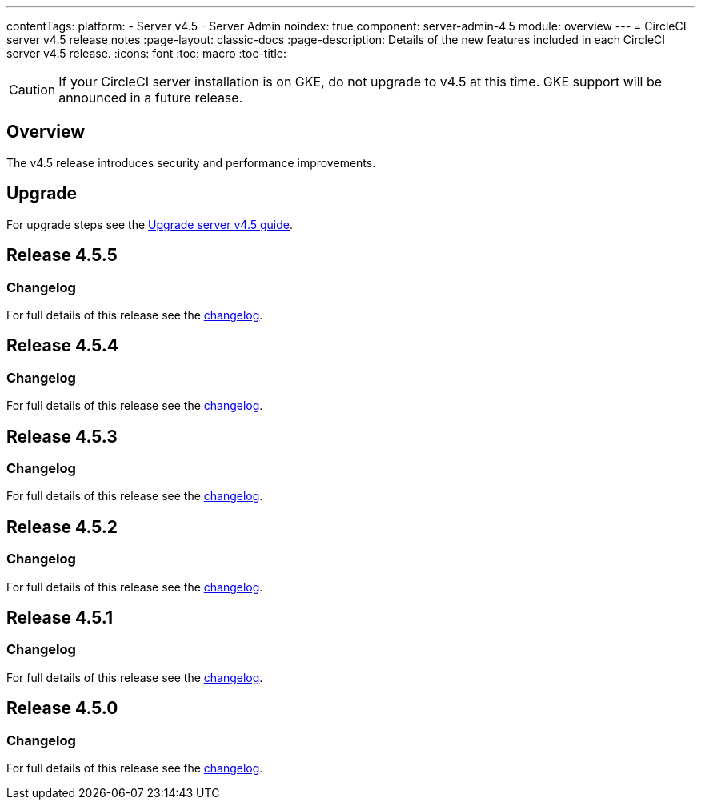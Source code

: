 ---
contentTags:
  platform:
    - Server v4.5
    - Server Admin
noindex: true
component: server-admin-4.5
module: overview
---
= CircleCI server v4.5 release notes
:page-layout: classic-docs
:page-description: Details of the new features included in each CircleCI server v4.5 release.
:icons: font
:toc: macro
:toc-title:

CAUTION: If your CircleCI server installation is on GKE, do not upgrade to v4.5 at this time. GKE support will be announced in a future release.

[#overview]
== Overview

The v4.5 release introduces security and performance improvements.

[#upgrade]
== Upgrade
For upgrade steps see the xref:../installation/upgrade-server#[Upgrade server v4.5 guide].

[#release-4-5-5]
== Release 4.5.5

[#changelog-4-5-5]
=== Changelog

For full details of this release see the link:https://circleci.com/changelog/server-release-4-5-5/[changelog].

[#release-4-5-4]
== Release 4.5.4

[#changelog-4-5-4]
=== Changelog

For full details of this release see the link:https://circleci.com/changelog/server-release-4-5-4/[changelog].

[#release-4-5-3]
== Release 4.5.3

[#changelog-4-5-3]
=== Changelog

For full details of this release see the link:https://circleci.com/changelog/server-release-4-5-3/[changelog].

[#release-4-5-2]
== Release 4.5.2

[#changelog-4-5-2]
=== Changelog

For full details of this release see the link:https://circleci.com/changelog/server-release-4-5-2/[changelog].

[#release-4-5-1]
== Release 4.5.1

[#changelog-4-5-1]
=== Changelog

For full details of this release see the link:https://circleci.com/changelog/server-4-5-1/[changelog].

[#release-4-5-0]
== Release 4.5.0

[#changelog-4-5-0]
=== Changelog

For full details of this release see the link:https://circleci.com/changelog/#server-4-5-0[changelog].
